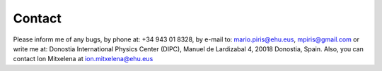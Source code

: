 Contact
====
Please inform me of any bugs, by phone at: +34 943 01 8328,
by e-mail to: mario.piris@ehu.eus, mpiris@gmail.com 
or write me at: Donostia International Physics Center (DIPC),
Manuel de Lardizabal 4, 20018 Donostia, Spain. Also, you can
contact Ion Mitxelena at ion.mitxelena@ehu.eus

